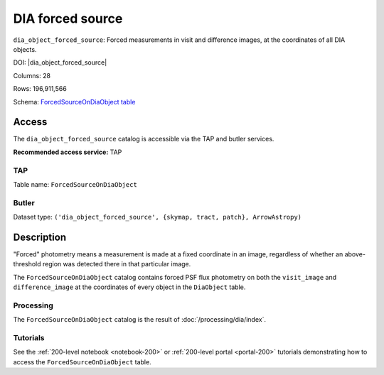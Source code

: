 .. _catalogs-dia-forced-source:

#################
DIA forced source
#################

``dia_object_forced_source``: Forced measurements in visit and difference images, at the coordinates of all DIA objects.

DOI: |dia_object_forced_source|

Columns: 28

Rows: 196,911,566

Schema: `ForcedSourceOnDiaObject table <https://sdm-schemas.lsst.io/dp1.html#ForcedSourceOnDiaObject>`_

Access
======

The ``dia_object_forced_source`` catalog is accessible via the TAP and butler services.

**Recommended access service:** TAP

TAP
---

Table name: ``ForcedSourceOnDiaObject``

Butler
------

Dataset type: ``('dia_object_forced_source', {skymap, tract, patch}, ArrowAstropy)``


Description
===========

"Forced" photometry means a measurement is made at a fixed coordinate in an image,
regardless of whether an above-threshold region was detected there in that particular image.

The ``ForcedSourceOnDiaObject`` catalog contains forced PSF flux photometry on both the ``visit_image``
and ``difference_image`` at the coordinates of every object in the ``DiaObject`` table.

Processing
----------

The ``ForcedSourceOnDiaObject`` catalog is the result of :doc:`/processing/dia/index`.

Tutorials
---------

See the :ref:`200-level notebook <notebook-200>` or :ref:`200-level portal <portal-200>`
tutorials demonstrating how to access the ``ForcedSourceOnDiaObject`` table.
